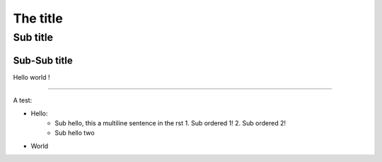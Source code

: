 The title
=========

Sub title
---------

Sub-Sub title
~~~~~~~~~~~~~

Hello world !

-----

A test:

* Hello:
   * Sub hello, this a
     multiline sentence in the rst
     1. Sub ordered 1!
     2. Sub ordered 2!
   * Sub hello two
* World
